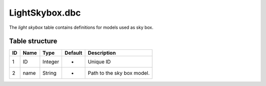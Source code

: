 .. _file-formats-dbc-lightskybox:

===============
LightSkybox.dbc
===============

The *light skybox* table contains definitions for models used as sky
box.

Table structure
---------------

+------+--------+--------------------+-----------+------------------------------+
| ID   | Name   | Type               | Default   | Description                  |
+======+========+====================+===========+==============================+
| 1    | ID     | Integer            | -         | Unique ID                    |
+------+--------+--------------------+-----------+------------------------------+
| 2    | name   | String             | -         | Path to the sky box model.   |
+------+--------+--------------------+-----------+------------------------------+
